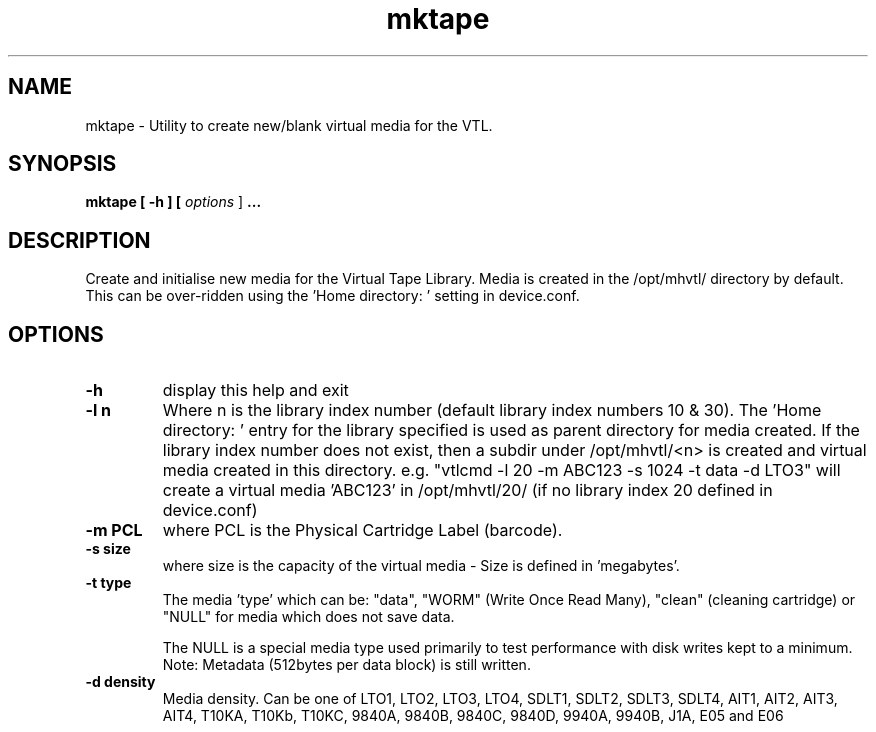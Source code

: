 .TH mktape "1" "December 2013" "mhvtl 1.5" "User Commands"
.SH NAME
mktape \- Utility to create new/blank virtual media for the VTL.
.SH SYNOPSIS
.B mktape
.B [ \-h ]
.B [ \fIoptions \fR]
.B ...
.SH DESCRIPTION
.\" Add any additional description here
.PP
Create and initialise new media for the Virtual Tape Library. Media is
created in the /opt/mhvtl/ directory by default. This can be over-ridden
using the 'Home directory: ' setting in device.conf.
.SH OPTIONS
.TP
\fB\-h\fR
display this help and exit
.TP
\fB\-l n\fR
Where n is the library index number (default library index numbers 10 & 30).
The 'Home directory: ' entry for the library specified is used as parent
directory for media created.
If the library index number does not exist, then a subdir under /opt/mhvtl/<n>
is created and virtual media created in this directory.
e.g. "vtlcmd -l 20 -m ABC123 -s 1024 -t data -d LTO3" will create a virtual
media 'ABC123' in /opt/mhvtl/20/ (if no library index 20 defined in device.conf)
.TP
\fB\-m PCL\fR
where PCL is the Physical Cartridge Label (barcode).
.TP
\fB\-s size\fR
where size is the capacity of the virtual media - Size is defined in 'megabytes'.
.TP
\fB\-t type\fR
The media 'type' which can be: "data", "WORM" (Write Once Read Many),
"clean" (cleaning cartridge) or "NULL" for media which does not save data.

The NULL is a special media type used primarily to test performance with disk
writes kept to a minimum. Note: Metadata (512bytes per data block) is still
written.
.TP
\fB\-d density\fR
Media density. Can be one of LTO1, LTO2, LTO3, LTO4, SDLT1, SDLT2, SDLT3, SDLT4, AIT1, AIT2, AIT3,
AIT4, T10KA, T10Kb, T10KC, 9840A, 9840B, 9840C, 9840D, 9940A, 9940B, J1A, E05 and E06

The 'J1A, E05 and E06' media densities refer to the IBM 03592 media types.

.SH AUTHOR
Written by Mark Harvey
.SH BUGS
Needs to be made user friendly.
.SH "REPORTING BUGS"
Report bugs to <markh794@gmail.com> <mark_harvey@symantec.com>.
.SH COPYRIGHT
Copyright \(co 2005 Free Software Foundation, Inc.
.br
This is free software; see the source for copying conditions.  There is NO
warranty; not even for MERCHANTABILITY or FITNESS FOR A PARTICULAR PURPOSE.
.SH "SEE ALSO"
.BR build_library_config(1),
.BR make_vtl_media(1),
.BR library_contents(5),
.BR mhvtl(1),
.BR vtlcmd(1),
.BR vtllibrary(1),
.BR vtltape(1)
.BR edit_tape(1)

